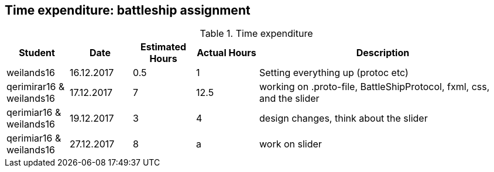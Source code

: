 == Time expenditure: battleship assignment

[cols="1,1,1, 1,4", options="header"]
.Time expenditure
|===
| Student
| Date
| Estimated Hours
| Actual Hours
| Description

| weilands16
| 16.12.2017
| 0.5
| 1
| Setting everything up (protoc etc)

| qerimirar16 & weilands16
| 17.12.2017
| 7
| 12.5
| working on .proto-file, BattleShipProtocol, fxml, css, and the slider

| qerimiar16 & weilands16
| 19.12.2017
| 3
| 4
| design changes, think about the slider

| qerimiar16 & weilands16
| 27.12.2017
| 8
| a
| work on slider

|===